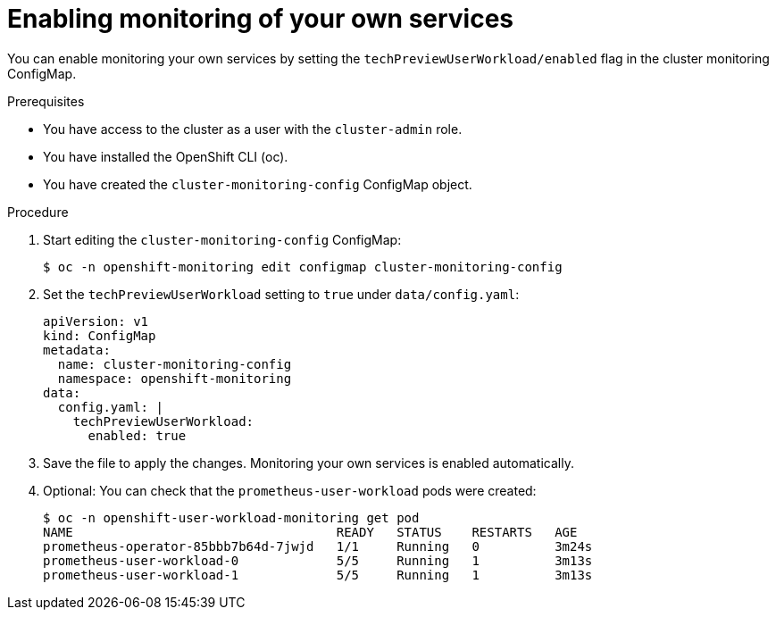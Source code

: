// Module included in the following assemblies:
//
// * monitoring/monitoring-your-own-services.adoc

[id="enabling-monitoring-of-your-own-services_{context}"]
= Enabling monitoring of your own services

You can enable monitoring your own services by setting the `techPreviewUserWorkload/enabled` flag in the cluster monitoring ConfigMap.

.Prerequisites

* You have access to the cluster as a user with the `cluster-admin` role.
* You have installed the OpenShift CLI (oc).
* You have created the `cluster-monitoring-config` ConfigMap object.

.Procedure

. Start editing the `cluster-monitoring-config` ConfigMap:
+
----
$ oc -n openshift-monitoring edit configmap cluster-monitoring-config
----

. Set the `techPreviewUserWorkload` setting to `true` under `data/config.yaml`:
+
----
apiVersion: v1
kind: ConfigMap
metadata:
  name: cluster-monitoring-config
  namespace: openshift-monitoring
data:
  config.yaml: |
    techPreviewUserWorkload:
      enabled: true
----

. Save the file to apply the changes. Monitoring your own services is enabled automatically.

. Optional: You can check that the `prometheus-user-workload` pods were created:
+
----
$ oc -n openshift-user-workload-monitoring get pod
NAME                                   READY   STATUS    RESTARTS   AGE
prometheus-operator-85bbb7b64d-7jwjd   1/1     Running   0          3m24s
prometheus-user-workload-0             5/5     Running   1          3m13s
prometheus-user-workload-1             5/5     Running   1          3m13s
----
